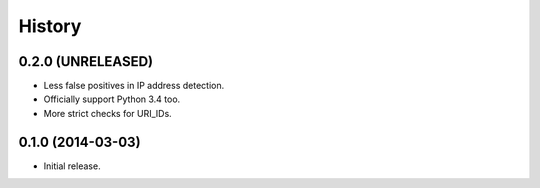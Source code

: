 .. :changelog:

History
=======


0.2.0 (UNRELEASED)
------------------

- Less false positives in IP address detection.
- Officially support Python 3.4 too.
- More strict checks for URI_IDs.


0.1.0 (2014-03-03)
------------------

- Initial release.
